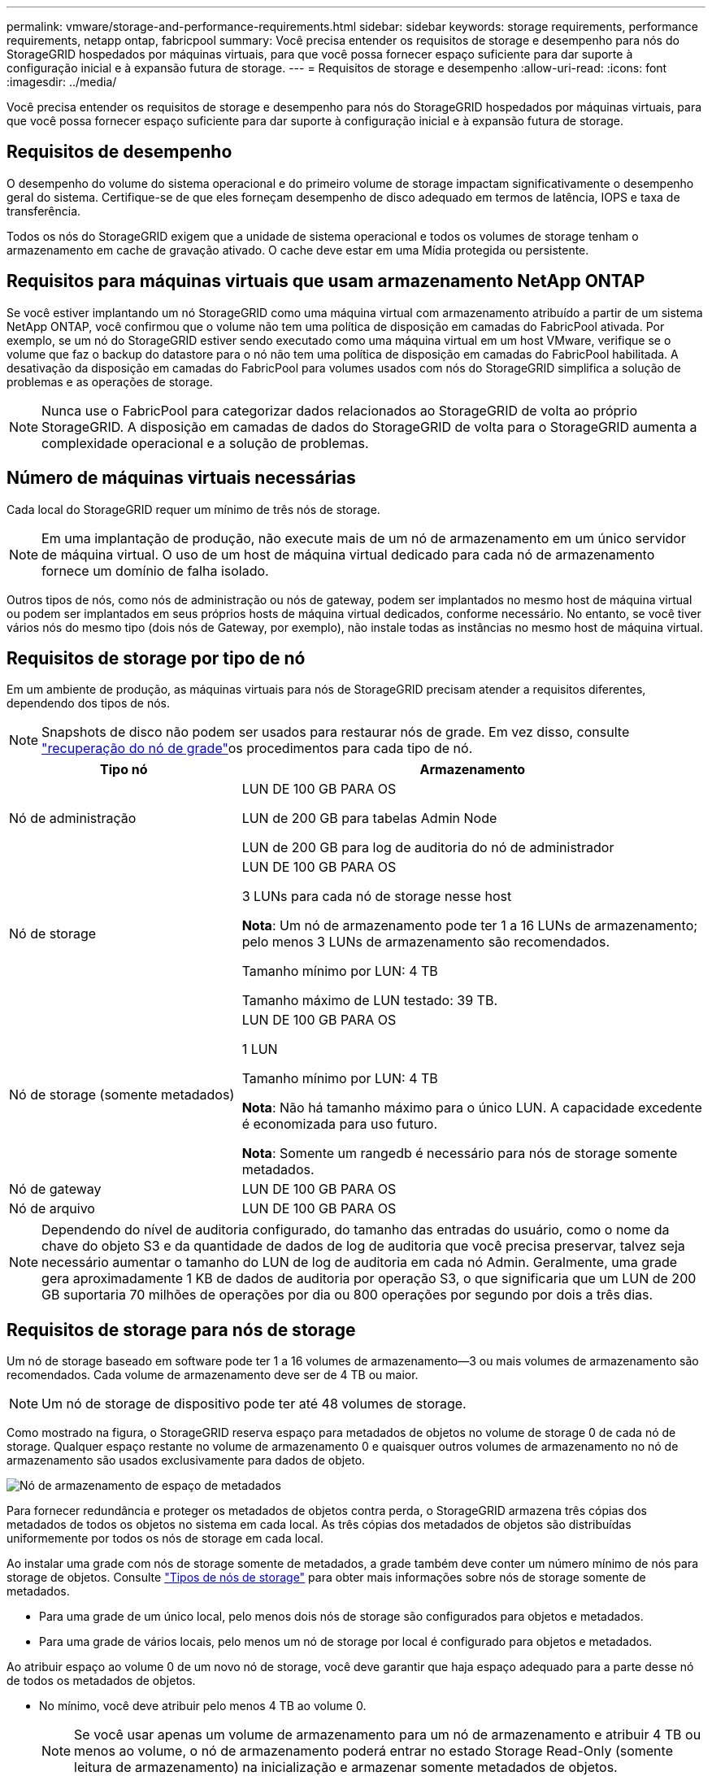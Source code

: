 ---
permalink: vmware/storage-and-performance-requirements.html 
sidebar: sidebar 
keywords: storage requirements, performance requirements, netapp ontap, fabricpool 
summary: Você precisa entender os requisitos de storage e desempenho para nós do StorageGRID hospedados por máquinas virtuais, para que você possa fornecer espaço suficiente para dar suporte à configuração inicial e à expansão futura de storage. 
---
= Requisitos de storage e desempenho
:allow-uri-read: 
:icons: font
:imagesdir: ../media/


[role="lead"]
Você precisa entender os requisitos de storage e desempenho para nós do StorageGRID hospedados por máquinas virtuais, para que você possa fornecer espaço suficiente para dar suporte à configuração inicial e à expansão futura de storage.



== Requisitos de desempenho

O desempenho do volume do sistema operacional e do primeiro volume de storage impactam significativamente o desempenho geral do sistema. Certifique-se de que eles forneçam desempenho de disco adequado em termos de latência, IOPS e taxa de transferência.

Todos os nós do StorageGRID exigem que a unidade de sistema operacional e todos os volumes de storage tenham o armazenamento em cache de gravação ativado. O cache deve estar em uma Mídia protegida ou persistente.



== Requisitos para máquinas virtuais que usam armazenamento NetApp ONTAP

Se você estiver implantando um nó StorageGRID como uma máquina virtual com armazenamento atribuído a partir de um sistema NetApp ONTAP, você confirmou que o volume não tem uma política de disposição em camadas do FabricPool ativada. Por exemplo, se um nó do StorageGRID estiver sendo executado como uma máquina virtual em um host VMware, verifique se o volume que faz o backup do datastore para o nó não tem uma política de disposição em camadas do FabricPool habilitada. A desativação da disposição em camadas do FabricPool para volumes usados com nós do StorageGRID simplifica a solução de problemas e as operações de storage.


NOTE: Nunca use o FabricPool para categorizar dados relacionados ao StorageGRID de volta ao próprio StorageGRID. A disposição em camadas de dados do StorageGRID de volta para o StorageGRID aumenta a complexidade operacional e a solução de problemas.



== Número de máquinas virtuais necessárias

Cada local do StorageGRID requer um mínimo de três nós de storage.


NOTE: Em uma implantação de produção, não execute mais de um nó de armazenamento em um único servidor de máquina virtual. O uso de um host de máquina virtual dedicado para cada nó de armazenamento fornece um domínio de falha isolado.

Outros tipos de nós, como nós de administração ou nós de gateway, podem ser implantados no mesmo host de máquina virtual ou podem ser implantados em seus próprios hosts de máquina virtual dedicados, conforme necessário. No entanto, se você tiver vários nós do mesmo tipo (dois nós de Gateway, por exemplo), não instale todas as instâncias no mesmo host de máquina virtual.



== Requisitos de storage por tipo de nó

Em um ambiente de produção, as máquinas virtuais para nós de StorageGRID precisam atender a requisitos diferentes, dependendo dos tipos de nós.


NOTE: Snapshots de disco não podem ser usados para restaurar nós de grade. Em vez disso, consulte link:../maintain/grid-node-recovery-procedures.html["recuperação do nó de grade"]os procedimentos para cada tipo de nó.

[cols="1a,2a"]
|===
| Tipo nó | Armazenamento 


 a| 
Nó de administração
 a| 
LUN DE 100 GB PARA OS

LUN de 200 GB para tabelas Admin Node

LUN de 200 GB para log de auditoria do nó de administrador



 a| 
Nó de storage
 a| 
LUN DE 100 GB PARA OS

3 LUNs para cada nó de storage nesse host

*Nota*: Um nó de armazenamento pode ter 1 a 16 LUNs de armazenamento; pelo menos 3 LUNs de armazenamento são recomendados.

Tamanho mínimo por LUN: 4 TB

Tamanho máximo de LUN testado: 39 TB.



 a| 
Nó de storage (somente metadados)
 a| 
LUN DE 100 GB PARA OS

1 LUN

Tamanho mínimo por LUN: 4 TB

*Nota*: Não há tamanho máximo para o único LUN. A capacidade excedente é economizada para uso futuro.

*Nota*: Somente um rangedb é necessário para nós de storage somente metadados.



 a| 
Nó de gateway
 a| 
LUN DE 100 GB PARA OS



 a| 
Nó de arquivo
 a| 
LUN DE 100 GB PARA OS

|===

NOTE: Dependendo do nível de auditoria configurado, do tamanho das entradas do usuário, como o nome da chave do objeto S3 e da quantidade de dados de log de auditoria que você precisa preservar, talvez seja necessário aumentar o tamanho do LUN de log de auditoria em cada nó Admin. Geralmente, uma grade gera aproximadamente 1 KB de dados de auditoria por operação S3, o que significaria que um LUN de 200 GB suportaria 70 milhões de operações por dia ou 800 operações por segundo por dois a três dias.



== Requisitos de storage para nós de storage

Um nó de storage baseado em software pode ter 1 a 16 volumes de armazenamento--3 ou mais volumes de armazenamento são recomendados. Cada volume de armazenamento deve ser de 4 TB ou maior.


NOTE: Um nó de storage de dispositivo pode ter até 48 volumes de storage.

Como mostrado na figura, o StorageGRID reserva espaço para metadados de objetos no volume de storage 0 de cada nó de storage. Qualquer espaço restante no volume de armazenamento 0 e quaisquer outros volumes de armazenamento no nó de armazenamento são usados exclusivamente para dados de objeto.

image::../media/metadata_space_storage_node.png[Nó de armazenamento de espaço de metadados]

Para fornecer redundância e proteger os metadados de objetos contra perda, o StorageGRID armazena três cópias dos metadados de todos os objetos no sistema em cada local. As três cópias dos metadados de objetos são distribuídas uniformemente por todos os nós de storage em cada local.

Ao instalar uma grade com nós de storage somente de metadados, a grade também deve conter um número mínimo de nós para storage de objetos. Consulte link:../primer/what-storage-node-is.html#types-of-storage-nodes["Tipos de nós de storage"] para obter mais informações sobre nós de storage somente de metadados.

* Para uma grade de um único local, pelo menos dois nós de storage são configurados para objetos e metadados.
* Para uma grade de vários locais, pelo menos um nó de storage por local é configurado para objetos e metadados.


Ao atribuir espaço ao volume 0 de um novo nó de storage, você deve garantir que haja espaço adequado para a parte desse nó de todos os metadados de objetos.

* No mínimo, você deve atribuir pelo menos 4 TB ao volume 0.
+

NOTE: Se você usar apenas um volume de armazenamento para um nó de armazenamento e atribuir 4 TB ou menos ao volume, o nó de armazenamento poderá entrar no estado Storage Read-Only (somente leitura de armazenamento) na inicialização e armazenar somente metadados de objetos.

+

NOTE: Se você atribuir menos de 500 GB ao volume 0 (somente uso não-produção), 10% da capacidade do volume de armazenamento será reservada para metadados.

* Os recursos de nó somente de metadados baseados em software devem corresponder aos recursos dos nós de storage existentes. Por exemplo:
+
** Se o local do StorageGRID existente estiver usando dispositivos SG6000 ou SG6100, os nós somente de metadados baseados em software deverão atender aos seguintes requisitos mínimos:
+
*** 128 GB DE RAM
*** CPU de 8 núcleos
*** SSD de 8 TB ou armazenamento equivalente para o banco de dados Cassandra (rangedb/0)


** Se o site StorageGRID existente estiver usando nós de armazenamento virtual com 24 GB de RAM, CPU de 8 núcleos e 3 TB ou 4TB TB de armazenamento de metadados, os nós somente de metadados baseados em software devem usar recursos semelhantes (24 GB de RAM, CPU de 8 núcleos e 4TB GB de armazenamento de metadados (rangedb/0).
+
Ao adicionar um novo site StorageGRID, a capacidade total de metadados do novo local deve, no mínimo, corresponder aos locais StorageGRID existentes e os novos recursos do local devem corresponder aos nós de storage nos locais StorageGRID existentes.



* Se você estiver instalando um novo sistema (StorageGRID 11,6 ou superior) e cada nó de armazenamento tiver 128 GB ou mais de RAM, atribua 8 TB ou mais ao volume 0. O uso de um valor maior para o volume 0 pode aumentar o espaço permitido para metadados em cada nó de storage.
* Ao configurar diferentes nós de storage para um local, use a mesma configuração para o volume 0, se possível. Se um local contiver nós de storage de tamanhos diferentes, o nó de storage com o menor volume 0 determinará a capacidade de metadados desse local.


Para obter mais detalhes, link:../admin/managing-object-metadata-storage.html["Gerenciar o storage de metadados de objetos"]visite .
